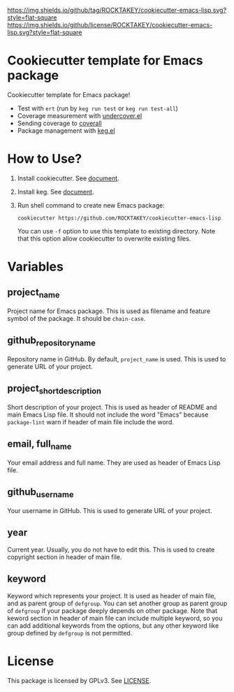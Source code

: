 [[https://github.com/ROCKTAKEY/cookiecutter-emacs-lisp][https://img.shields.io/github/tag/ROCKTAKEY/cookiecutter-emacs-lisp.svg?style=flat-square]]
[[file:LICENSE][https://img.shields.io/github/license/ROCKTAKEY/cookiecutter-emacs-lisp.svg?style=flat-square]]
* Cookiecutter template for Emacs package
Cookiecutter template for Emacs package!

- Test with =ert= (run by =keg run test= or =keg run test-all=)
- Coverage measurement with [[https://github.com/undercover-el/undercover.el][undercover.el]]
- Sending coverage to [[https://coveralls.io/][coverall]]
- Package management with [[https://github.com/conao3/keg.el][keg.el]]

* How to Use?
1. Install cookiecutter. See [[https://cookiecutter.readthedocs.io][document]].
2. Install keg. See [[https://github.com/conao3/keg.el#install][document]].
3. Run shell command to create new Emacs package:
   #+BEGIN_SRC shell
     cookiecutter https://github.com/ROCKTAKEY/cookiecutter-emacs-lisp
   #+END_SRC
   You can use =-f= option to use this template to existing directory.
   Note that this option allow cookiecutter to overwrite existing files.

* Variables
** project_name
Project name for Emacs package. This is used as filename and feature symbol of the package.
It should be =chain-case=.

** github_repository_name
Repository name in GitHub. By default, =project_name= is used.
This is used to generate URL of your project.

** project_short_description
Short description of your project. This is used as header of README and main Emacs Lisp file.
It should not include the word "Emacs" because =package-lint= warn if header of main file include the word.

** email, full_name
Your email address and full name. They are used as header of Emacs Lisp file.

** github_username
Your username in GitHub. This is used to generate URL of your project.

** year
Current year. Usually, you do not have to edit this. This is used to create copyright section in header of main file.

** keyword
Keyword which represents your project. It is used as header of main file, and as parent group of ~defgroup~.
You can set another group as parent group of ~defgroup~ if your package deeply depends on other package.
Note that keword section in header of main file can include multiple keyword, so you can add additional keywords
from the options, but any other keyword like group defined by =defgroup= is not permitted.

* License
  This package is licensed by GPLv3. See [[file:LICENSE][LICENSE]].
